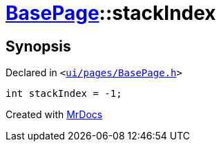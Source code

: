 [#BasePage-stackIndex]
= xref:BasePage.adoc[BasePage]::stackIndex
:relfileprefix: ../
:mrdocs:


== Synopsis

Declared in `&lt;https://github.com/PrismLauncher/PrismLauncher/blob/develop/launcher/ui/pages/BasePage.h#L71[ui&sol;pages&sol;BasePage&period;h]&gt;`

[source,cpp,subs="verbatim,replacements,macros,-callouts"]
----
int stackIndex = &hyphen;1;
----



[.small]#Created with https://www.mrdocs.com[MrDocs]#
